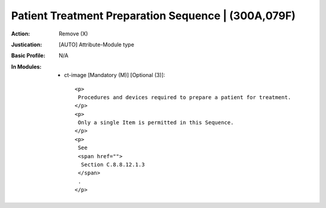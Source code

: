 ----------------------------------------------------
Patient Treatment Preparation Sequence | (300A,079F)
----------------------------------------------------
:Action: Remove (X)
:Justication: [AUTO] Attribute-Module type
:Basic Profile: N/A
:In Modules:
   - ct-image [Mandatory (M)] [Optional (3)]::

       <p>
        Procedures and devices required to prepare a patient for treatment.
       </p>
       <p>
        Only a single Item is permitted in this Sequence.
       </p>
       <p>
        See
        <span href="">
         Section C.8.8.12.1.3
        </span>
        .
       </p>
